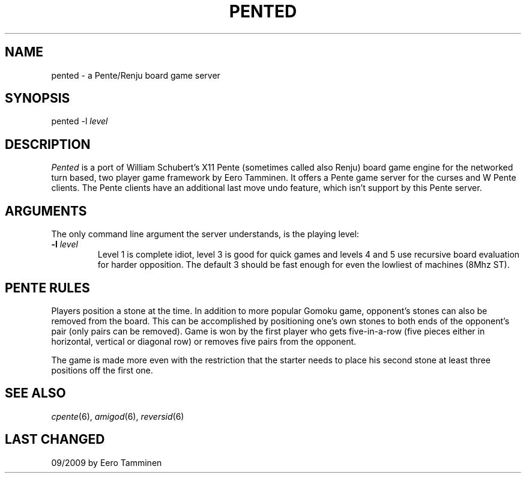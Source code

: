 .TH PENTED 6 "Version 1, Release 4" "W Window System" "W PROGRAMS"
.SH NAME
pented \- a Pente/Renju board game server
.SH SYNOPSIS
.nf
pented -l \fIlevel\fP
.fi
.SH DESCRIPTION
.I Pented
is a port of William Schubert's X11 Pente (sometimes called also Renju)
board game engine for the networked turn based, two player game framework
by Eero Tamminen. It offers a Pente game server for the curses and W
Pente clients.  The Pente clients have an additional last move undo
feature, which isn't support by this Pente server.
.SH ARGUMENTS
The only command line argument the server understands, is the playing level:
.TP
\fB-l\fP \fIlevel\fP
Level 1 is complete idiot, level 3 is good for quick games and levels 4
and 5 use recursive board evaluation for harder opposition.  The default
3 should be fast enough for even the lowliest of machines (8Mhz ST).
.SH PENTE RULES
Players position a stone at the time.  In addition to more popular
Gomoku game, opponent's stones can also be removed from the board.  This
can be accomplished by positioning one's own stones to both ends of the
opponent's pair (only pairs can be removed).  Game is won by the first
player who gets five-in-a-row (five pieces either in horizontal,
vertical or diagonal row) or removes five pairs from the opponent.
.PP
The game is made more even with the restriction that the starter needs
to place his second stone at least three positions off the first one.
.SH SEE ALSO
.IR cpente (6),
.IR amigod (6),
.IR reversid (6)
.SH LAST CHANGED
09/2009 by Eero Tamminen
